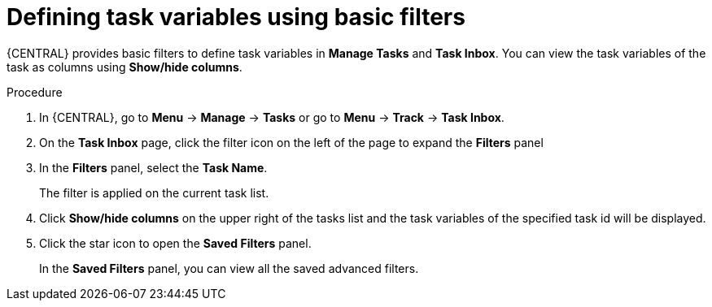 [id='interacting-with-processes-defining-task-variables-basic-filters-proc']
= Defining task variables using basic filters

{CENTRAL} provides basic filters to define task variables in *Manage Tasks* and *Task Inbox*. You can view the task variables of the task as columns using *Show/hide columns*.

.Procedure
. In {CENTRAL}, go to *Menu* -> *Manage* -> *Tasks* or  go to *Menu* -> *Track* -> *Task Inbox*.
. On the *Task Inbox* page, click the filter icon on the left of the page to expand the *Filters* panel
. In the *Filters* panel, select the *Task Name*.
+
The filter is applied on the current task list.
. Click *Show/hide columns* on the upper right of the tasks list and the task variables of the specified task id will be displayed.
. Click the star icon to open the *Saved Filters* panel.
+
In the *Saved Filters* panel, you can view all the saved advanced filters.

